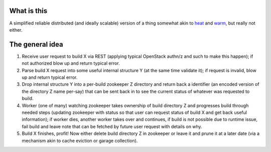 What is this
------------

A simplified reliable distributed (and ideally scalable) version of a
thing somewhat akin to `heat`_ and `warm`_, but really not either.

The general idea
----------------

1. Receive user request to build X via REST (applying typical
   OpenStack authn/z and such to make this happen); if not authorized blow
   up and return typical error.
2. Parse build X request into some useful internal structure Y (at the same
   time validate it); if request is invalid, blow up and return typical
   error.
3. Drop internal structure Y into a per-build zookeeper Z directory and return
   back a identifier (an encoded version of the directory Z name per-say)
   that can be sent back in to see the current status of whatever was
   requested to build.
4. Worker (one of many) watching zookeeper takes ownership of build
   directory Z and progresses build through needed steps (updating zookeeper
   with status so that user can request status of build X and get back
   useful information); if worker dies, another worker takes over and
   continues, if build is not possible due
   to runtime issue, fail build and leave note that can be fetched by future
   user request with details on why.
5. Build X finishes, profit! Now either delete build directory Z in zookeeper
   or leave it and prune it at a later date (via a mechanism akin to
   cache eviction or garage collection).

.. _heat: https://wiki.openstack.org/wiki/Heat
.. _warm: https://wiki.openstack.org/wiki/Warm
